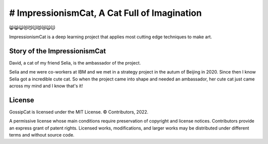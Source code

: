 # ImpressionismCat, A Cat Full of Imagination
========================================

😸😹😺😻😼😽😾😿🙀🐱

ImpressionismCat is a deep learning project that applies most cutting edge techniques to make art.


Story of the ImpressionismCat
----------------------

David, a cat of my friend Selia, is the ambassador of the project. 

Selia and me were co-workers at IBM and we met in a strategy project in the autum of Beijing in 2020. Since then I know Selia got a incredible cute cat. So when the project came into shape and needed an ambassador, her cute cat just came across my mind and I know that's it!

.. image:: https://raw.githubusercontent.com/Ewen2015/ImpressionismCat/master/ImpressionismCat.jpeg">


License
-------

GossipCat is licensed under the MIT License. © Contributors, 2022.

A permissive license whose main conditions require preservation of copyright and license notices. Contributors provide an express grant of patent rights. Licensed works, modifications, and larger works may be distributed under different terms and without source code.